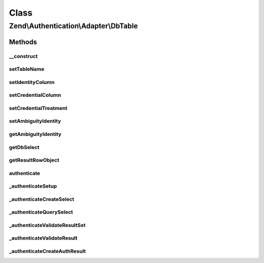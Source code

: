 .. Authentication/Adapter/DbTable.php generated using docpx on 01/30/13 03:02pm


Class
*****

Zend\\Authentication\\Adapter\\DbTable
======================================

Methods
-------

__construct
+++++++++++

.. function:: __construct()


    __construct() - Sets configuration options

    :param DbAdapter: 
    :param string: Optional
    :param string: Optional
    :param string: Optional
    :param string: Optional

    :rtype: \Zend\Authentication\Adapter\DbTable 



setTableName
++++++++++++

.. function:: setTableName()


    setTableName() - set the table name to be used in the select query

    :param string: 

    :rtype: DbTable Provides a fluent interface



setIdentityColumn
+++++++++++++++++

.. function:: setIdentityColumn()


    setIdentityColumn() - set the column name to be used as the identity column

    :param string: 

    :rtype: DbTable Provides a fluent interface



setCredentialColumn
+++++++++++++++++++

.. function:: setCredentialColumn()


    setCredentialColumn() - set the column name to be used as the credential column

    :param string: 

    :rtype: DbTable Provides a fluent interface



setCredentialTreatment
++++++++++++++++++++++

.. function:: setCredentialTreatment()


    setCredentialTreatment() - allows the developer to pass a parametrized string that is
    used to transform or treat the input credential data.
    
    In many cases, passwords and other sensitive data are encrypted, hashed, encoded,
    obscured, or otherwise treated through some function or algorithm. By specifying a
    parametrized treatment string with this method, a developer may apply arbitrary SQL
    upon input credential data.
    
    Examples:
    
     'PASSWORD(?)'
     'MD5(?)'

    :param string: 

    :rtype: DbTable Provides a fluent interface



setAmbiguityIdentity
++++++++++++++++++++

.. function:: setAmbiguityIdentity()


    setAmbiguityIdentity() - sets a flag for usage of identical identities
    with unique credentials. It accepts integers (0, 1) or boolean (true,
    false) parameters. Default is false.

    :param int|bool: 

    :rtype: DbTable Provides a fluent interface



getAmbiguityIdentity
++++++++++++++++++++

.. function:: getAmbiguityIdentity()


    getAmbiguityIdentity() - returns TRUE for usage of multiple identical
    identities with different credentials, FALSE if not used.

    :rtype: bool 



getDbSelect
+++++++++++

.. function:: getDbSelect()


    getDbSelect() - Return the preauthentication Db Select object for userland select query modification

    :rtype: DbSelect 



getResultRowObject
++++++++++++++++++

.. function:: getResultRowObject()


    getResultRowObject() - Returns the result row as a stdClass object

    :param string|array: 
    :param string|array: 

    :rtype: stdClass|bool 



authenticate
++++++++++++

.. function:: authenticate()


    This method is called to attempt an authentication. Previous to this
    call, this adapter would have already been configured with all
    necessary information to successfully connect to a database table and
    attempt to find a record matching the provided identity.


    :rtype: AuthenticationResult 



_authenticateSetup
++++++++++++++++++

.. function:: _authenticateSetup()


    _authenticateSetup() - This method abstracts the steps involved with
    making sure that this adapter was indeed setup properly with all
    required pieces of information.


    :rtype: bool 



_authenticateCreateSelect
+++++++++++++++++++++++++

.. function:: _authenticateCreateSelect()


    _authenticateCreateSelect() - This method creates a Zend\Db\Sql\Select object that
    is completely configured to be queried against the database.

    :rtype: DbSelect 



_authenticateQuerySelect
++++++++++++++++++++++++

.. function:: _authenticateQuerySelect()


    _authenticateQuerySelect() - This method accepts a Zend\Db\Sql\Select object and
    performs a query against the database with that object.

    :param DbSelect: 

    :throws Exception\RuntimeException: when an invalid select object is encountered

    :rtype: array 



_authenticateValidateResultSet
++++++++++++++++++++++++++++++

.. function:: _authenticateValidateResultSet()


    _authenticateValidateResultSet() - This method attempts to make
    certain that only one record was returned in the resultset

    :param array: 

    :rtype: bool|\Zend\Authentication\Result 



_authenticateValidateResult
+++++++++++++++++++++++++++

.. function:: _authenticateValidateResult()


    _authenticateValidateResult() - This method attempts to validate that
    the record in the resultset is indeed a record that matched the
    identity provided to this adapter.

    :param array: 

    :rtype: AuthenticationResult 



_authenticateCreateAuthResult
+++++++++++++++++++++++++++++

.. function:: _authenticateCreateAuthResult()


    Creates a Zend\Authentication\Result object from the information that
    has been collected during the authenticate() attempt.

    :rtype: AuthenticationResult 



